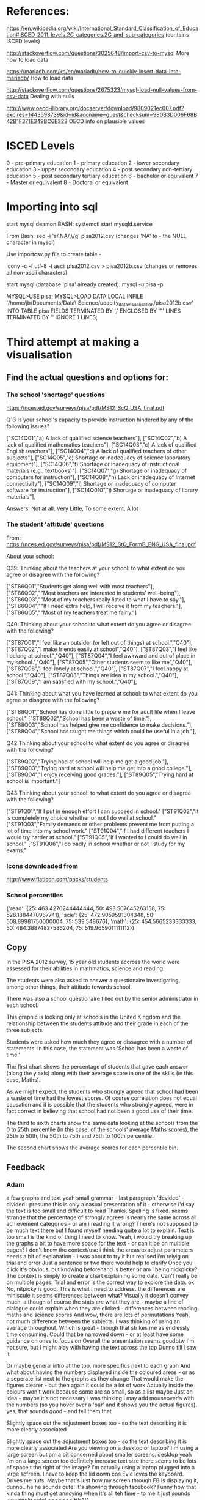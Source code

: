 * References:
https://en.wikipedia.org/wiki/International_Standard_Classification_of_Education#ISCED_2011_levels.2C_categories.2C_and_sub-categories
(contains ISCED levels)

http://stackoverflow.com/questions/3025648/import-csv-to-mysql
More how to load data

https://mariadb.com/kb/en/mariadb/how-to-quickly-insert-data-into-mariadb/
How to load data


http://stackoverflow.com/questions/2675323/mysql-load-null-values-from-csv-data
Dealing with nulls

http://www.oecd-ilibrary.org/docserver/download/9809021ec007.pdf?expires=1443598739&id=id&accname=guest&checksum=980B3D006F68B42B1F371E349BC6E323
OECD info on plausible values

* ISCED Levels

0 - pre-primary education
1 - primary education
2 - lower secondary education
3 - upper secondary education
4 - post secondary non-tertiary education 
5 - post secondary tertiary education 
6 - bachelor or equivalent
7 - Master or equivalent
8 - Doctoral or equivalent

* Importing into sql
start mysql deamon
BASH:
systemctl start mysqld.service

From Bash:
sed -i 's/,NA/,\\N/g' pisa2012.csv   (changes 'NA' to \N - the NULL character in mysql)

Use importcsv.py file to create table - 

iconv -c -f utf-8 -t ascii pisa2012.csv > pisa2012b.csv  (changes or removes all non-ascii characters). 

start mysql (database 'pisa' already created):
mysql -u pisa -p

MYSQL>USE pisa;
MYSQL>LOAD DATA LOCAL INFILE '/home/jb/Documents/Data\ Science/udacity_data_visualisation/pisa2012b.csv' INTO TABLE pisa FIELDS TERMINATED BY ',' ENCLOSED BY '"' LINES TERMINATED BY '\n' IGNORE 1 LINES;

* Third attempt at making a visualisation 
** Find the actual questions and options for:
*** The school 'shortage' questions

https://nces.ed.gov/surveys/pisa/pdf/MS12_ScQ_USA_final.pdf


Q13 Is your school's capacity to provide instruction hindered by any of the following issues?

["SC14Q01","a) A lack of qualified science teachers"],
["SC14Q02","b) A lack of qualified mathematics teachers"],
["SC14Q03","c) A lack of qualified English teachers"],
["SC14Q04","d) A lack of qualified teachers of other subjects"],
["SC14Q05","e) Shortage or inadequacy of science laboratory equipment"],
["SC14Q06","f) Shortage or inadequacy of instructional materials (e.g., textbooks)"],
["SC14Q07","g) Shortage or inadequacy of computers for instruction"],
["SC14Q08","h) Lack or inadequacy of Internet connectivity"],
["SC14Q09","i) Shortage or inadequacy of computer software for instruction"],
["SC14Q010","j) Shortage or inadequacy of library materials"],


Answers: Not at all, Very Little, To some extent, A lot





*** The student 'attitude' questions
From:
https://nces.ed.gov/surveys/pisa/pdf/MS12_StQ_FormB_ENG_USA_final.pdf

About your school:

Q39: Thinking about the teachers at your school: to what extent do you agree or disagree with the following? 

["ST86Q01","Students get along well with most teachers"],
["ST86Q02",""Most teachers are interested in students' well-being"],
["ST86Q03",""Most of my teachers really listed to what I have to say."],
["ST86Q04",""If I need extra help, I will receive it from my teachers."],
["ST86Q05",""Most of my teachers treat me fairly."]

Q40: Thinking about your school:to what extent do you agree or disagree with the following? 

["ST87Q01","I feel like an outsider (or left out of things) at school.","Q40"],
["ST87Q02","I make friends easily at school","Q40"],
["ST87Q03","I feel like I belong at school.","Q40"],
["ST87Q04","I feel awkward and out of place in my school.","Q40"],
["ST87Q05","Other students seem to like me","Q40"],
["ST87Q06","I feel lonely at school.","Q40"],
["ST87Q07","I feel happy at school.","Q40"],
["ST87Q08","Things are idea in my school.","Q40"],
["ST87Q09","I am satisfied with my school.","Q40"],

Q41: Thinking about what you have learned at school: to what extent do you agree or disagree with the following? 

    ["ST88Q01","School has done little to prepare me for adult life when I leave school."
    ["ST88Q02","School has been a waste of time."],
    ["ST88Q03","School has helped give me confidence to make decisions."],
    ["ST88Q04","School has taught me things which could be useful in a job."],

Q42 Thinking about your school:to what extent do you agree or disagree with the following? 

    ["ST89Q02","Trying had at school will help me get a good job."],
    ["ST89Q03","Trying hard at school will help me get into a good college."],
    ["ST89Q04","I enjoy receiving good grades."],
    ["ST89Q05","Trying hard at school is important."]

Q43 Thinking about your school: to what extent do you agree or disagree with the following? 

    ["ST91Q01","If I put in enough effort I can succeed in school."
["ST91Q02","It is completely my choice whether or not I do well at school."
["ST91Q03","Family demands or other problems prevent me from putting a lot of time into my school work."
["ST91Q04","If I had different teachers I would try harder at school."
["ST91Q05","If I wanted to I could do well in school."
["ST91Q06","I do badly in school whether or not I study for my exams."


   





*** Icons downloaded from 
http://www.flaticon.com/packs/students


*** School percentiles
{'read': {25: 463.4270244444444, 50: 493.507645263158, 75: 526.1884470967741}, 'scie': {25: 472.9059591304348, 50: 508.89981750000004, 75: 539.548676}, 'math': {25: 454.5665233333333, 50: 484.38874827586204, 75: 519.9659011111112}}


** Copy

In the PISA 2012 survey, 15 year old students accross the world were assessed for their abilities in mathmatics, science and reading.

The students were also asked to answer a questionaire investigating, among other things, their attitude towards school. 

There was also a school questionaire filled out by the senior administrator in each school. 

This graphic is looking only at schools in the United Kingdom and the relationship between the students attitude and their grade in each of the three subjects. 

Students were asked how much they agree or dissagree with a number of statements. In this case, the statement was 'School has been a waste of time.' 

The first chart shows the percentage of students that gave each answer (along the y axis) along with their average score in one of the skills (in this case, Maths). 

As we might expect, the students who strongly agreed that school had been a waste of time had the lowest scores. Of course correlation does not equal causation and it is possible that the students who strongly agreed, were in fact correct in believing that school had not been a good use of their time. 

The third to sixth charts show the same data looking at the schools from the 0 to 25th percentile (in this case, of the schools' average Maths scores), the 25th to 50th, the 50th to 75th and 75th to 100th percentile. 

The second chart shows the average scores for each percentile bin. 

** Feedback 

*** Adam
a few graphs and text yeah
small grammar - last paragraph 'devided' - divided
i presume this is only a casual presentation of it - otherwise i'd say the text is too small and difficult to read
Thanks. Spelling is fixed.
seems strange that the percentage of strongly agrees is nearly the same across all achievement categories - or am i reading it wrong?
There's not supposed to be much text there but I found myself needing quite a lot to explain. Text is too small is the kind of thing I need to know.
Yeah, i would try breaking up the graphs a bit to have more space for the text - or can it be on multiple pages?
I don't know the context/use
i think the areas to adjust parameters needs a bit of explanation - i was about to try it but realised i'm relyig on trial and error
Just a sentence or two there would help to clarify
Once you click it's obvious, but knowing beforehand is better
or am i being nickpicky?
The context is simply to create a chart explaining some data. Can't really be on multiple pages. Trial and error is the correct way to explore the data.
ok
No, nitpicky is good. This is what I need to address.
the differences are miniscule it seems
differences between what?
Visually it doesn't convey much, although of course the stats are what they are - maybe a line of dialogue could explain when they are clicked - differences between reading maths and science scores
And wow, there are lots of permutations
Yeah, not much difference between the subjects. I was thinking of using an average throughout.
Which is great - though that strikes me as endlessly time consuming.
Could that be narrowed down - or at least have some guidance on ones to focus on
Overall the presentation seems goodbtw
I'm not sure, but i might play with having the text across the top
Dunno till i saw it

Or maybe general intro at the top, more specifics next to each graph
And what about having the numbers displayed inside the coloured areas - or as a seperate list next to the graphs as they change
That would make the figures clearer - but then again it could be a lot of work
Actually inside the colours won't work because some are so small, so as a list maybe
Just an idea - maybe it's not necessary
I was thinking I may add mouseover's with the numbers (so you hover over a 'bar' and it shows you the actual figures).
yes, that sounds good - and tell them that

Slightly space out the adjustment boxes too - so the text describing it is more clearly associated

Slightly space out the adjustment boxes too - so the text describing it is more clearly associated
Are you viewing on a desktop or laptop? I'm using a large screen but am a bit concerned about smaller screens.
desktop
yeah i'm on a large screen too
definitely increase text size
there seems to be lots of space t the right of the image?
I'm actually using a laptop plugged into a large scfreen. I have to keep the lid down cos Evie loves the keyboard. Drives me nuts.
Maybe that's just how my screen through FB is displaying it, dunno..
he he
sounds cute!
It's showing through facebook?
Funny how that kinda thing must get annoying when it's all teh time - to me it just sounds amazingly cute!
<<<<<<< HEAD
=======


>>>>>>> master
* Fourth attempt



** slider 
http://egorkhmelev.github.io/jslider/

** toggle switches
http://designbump.com/css3-toggle-switches-tutorial/
** jquery accordian 
http://www.bnecreative.com/blog/add-a-jquery-toggle-to-any-website/
** tooltips
http://zeroviscosity.com/d3-js-step-by-step/step-5-adding-tooltips
** text resize
http://stackoverflow.com/questions/14569415/read-width-of-d3-text-element





* Fith attempt

** Todo
color pallet DONE
text resize for lower chart DONE
y scale not changing DONE
legend needs to be adjusted DONE
tooltips added for filters DONE
default filters not 100% of students.  DONE
second chart should default to same results as first chart (on unhiding) DONE

copy added to show explicit relationship DONE



check code DONE 
change markdown in README file
add file explaining data DONE

